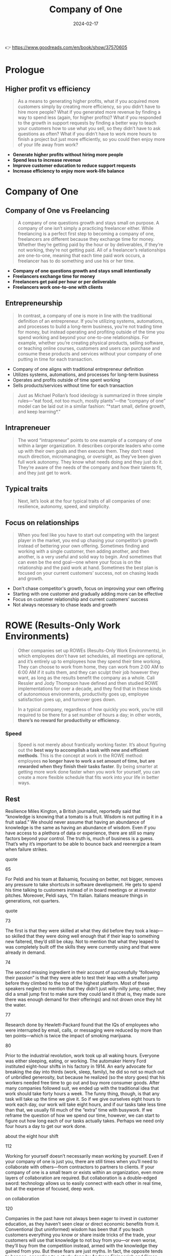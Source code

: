 :PROPERTIES:
:ID:       bcf4b1f6-efe6-4d50-b406-502b1f5e19a5
:END:
#+title: Company of One
#+filetags: :entrepreneurship:leadership:book:
#+date: 2024-02-17

👉 https://www.goodreads.com/en/book/show/37570605


* Prologue
** Higher profit vs efficiency

#+begin_quote
As a means to generating higher profits, what if you acquired more customers simply by
creating more efficiency, so you didn’t have to hire more people? What if you generated
more revenue by finding a way to spend less (again, for higher profits)? What if you
responded to the growth in support requests by finding a better way to teach your
customers how to use what you sell, so they didn’t have to ask questions as often? What if
you didn’t have to work more hours to finish a project but just more efficiently, so you
could then enjoy more of your life away from work?
#+end_quote

- *Generate higher profits without hiring more people*
- *Spend less to increase revenue*
- *Improve customer education to reduce support requests*
- *Increase efficiency to enjoy more work-life balance*

* Company of One
** Company of One vs Freelancing
#+begin_quote
A company of one questions growth and stays small on purpose. A company of one isn’t
simply a practicing freelancer either. While freelancing is a perfect first step to
becoming a company of one, freelancers are different because they exchange time for money.
Whether they’re getting paid by the hour or by deliverables, if they’re not working,
they’re not getting paid. All of a freelancer’s relationships are one-to-one, meaning that
each time paid work occurs, a freelancer has to do something and use his or her time.
#+end_quote

- **Company of one questions growth and stays small intentionally**
- **Freelancers exchange time for money**
- **Freelancers get paid per hour or per deliverable**
- **Freelancers work one-to-one with clients**

** Entrepreneurship

#+begin_quote
In contrast, a company of one is more in line with the traditional definition of an
entrepreneur. If you’re utilizing systems, automations, and processes to build a long-term
business, you’re not trading time for money, but instead operating and profiting outside
of the time you spend working and beyond your one-to-one relationships. For example,
whether you’re creating physical products, selling software, or teaching online courses,
customers and users can purchase and consume these products and services without your
company of one putting in time for each transaction.
#+end_quote

- Company of one aligns with traditional entrepreneur definition
- Utilizes systems, automations, and processes for long-term business
- Operates and profits outside of time spent working
- Sells products/services without time for each transaction

#+begin_quote
Just as Michael Pollan’s food ideology is summarized in three simple rules—“eat food, not
too much, mostly plants”—the “company of one” model can be laid out in a similar fashion:
“*start small, define growth, and keep learning*.”
#+end_quote

** Intrapreneuer

#+begin_quote
The word “intrapreneur” points to one example of a company of one within a larger
organization. It describes corporate leaders who come up with their own goals and then
execute them. They don’t need much direction, micromanaging, or oversight, as they’ve been
given full work autonomy. They know what needs doing and they just do it. They’re aware of
the needs of the company and how their talents fit, and they just get to work.
#+end_quote

** Typical traits

#+begin_quote
Next, let’s look at the four typical traits of all companies of one: resilience, autonomy, speed, and simplicity.
#+end_quote
** Focus on relationships
#+begin_quote
When you feel like you have to start out competing with the largest player in the market,
you end up chasing your competitor’s growth instead of bettering your own offering.
Sometimes finding and working with a single customer, then adding another, and then
another, is a very useful and solid way to begin. And sometimes that can even be the end
goal—one where your focus is on the relationship and the paid work at hand. Sometimes the
best plan is focused on your current customers’ success, not on chasing leads and growth.
#+end_quote

- Don't chase competitor's growth, focus on improving your own offering
- Starting with one customer and gradually adding more can be effective
- Focus on customer relationship and current customers' success
- Not always necessary to chase leads and growth

* ROWE (Results-Only Work Environments)

#+begin_quote
Other companies set up ROWEs (Results-Only Work Environments), in which employees don’t
have set schedules, all meetings are optional, and it’s entirely up to employees how they
spend their time working. They can choose to work from home, they can work from 2:00 AM to
6:00 AM if it suits them, and they can sculpt their job however they want, as long as the
results benefit the company as a whole. Cali Ressler and Jody Thompson have defined and
then studied ROWE implementations for over a decade, and they find that in these kinds of
autonomous environments, productivity goes up, employee satisfaction goes up, and turnover
goes down.
#+end_quote



#+begin_quote
In a typical company, regardless of how quickly you work, you’re still required to be
there for a set number of hours a day; in other words, *there’s no reward for productivity
or efficiency*.
#+end_quote

*** Speed
#+begin_quote
Speed is not merely about frantically working faster. It’s about figuring out the *best way
to accomplish a task with new and efficient methods*. This is the concept at work in the
ROWE method: employees *no longer have to work a set amount of time, but are rewarded when
they finish their tasks faster*. By being smarter at getting more work done faster when you
work for yourself, you can create a more flexible schedule that fits work into your life
in better ways.
#+end_quote

** Rest

Resilience Miles Kington, a British journalist, reportedly said that “knowledge is knowing
that a tomato is a fruit. Wisdom is not putting it in a fruit salad.” We should never
assume that having an abundance of knowledge is the same as having an abundance of wisdom.
Even if you have access to a plethora of data or experience, there are still so many
factors beyond your control. The truth is, much of business is a guess. That’s why it’s
important to be able to bounce back and reenergize a team when failure strikes.

quote

65

For Peldi and his team at Balsamiq, focusing on better, not bigger, removes any pressure
to take shortcuts in software development. He gets to spend his time talking to customers
instead of in board meetings or at investor pitches. Moreover, Peldi says, “I’m Italian.
Italians measure things in generations, not quarters.

quote

73

The first is that they were skilled at what they did before they took a leap—so skilled
that they were doing well enough that if their leap to something new faltered, they’d
still be okay. Not to mention that what they leaped to was completely built off the skills
they were currently using and that were already in demand.

74

The second missing ingredient in their account of successfully “following their passion” is that they were able to test
their leap with a smaller jump before they climbed to the top of the highest platform. Most of these speakers
neglect to mention that they didn’t just willy-nilly jump; rather, they did a small jump first to make sure they could
land it (that is, they made sure there was enough demand for their offerings) and not drown once they hit the
water.

77

Research done by Hewlett-Packard found that the IQs of employees who were interrupted by email, calls, or
messaging were reduced by more than ten points—which is twice the impact of smoking marijuana.

80

Prior to the industrial revolution, work took up all waking hours. Everyone was either sleeping, eating, or working.
The automaker Henry Ford instituted eight-hour shifts in his factory in 1914. An early advocate for breaking the day
into thirds (work, sleep, family), he did so not so much out of unbridled generosity, but because he realized (so the
story goes) that his workers needed free time to go out and buy more consumer goods. After many companies
followed suit, we ended up with the traditional idea that work should take forty hours a week. The funny thing,
though, is that any task will take up the time we give it. So if we give ourselves eight hours to work each day, our
work will take eight hours, and if our tasks take less time than that, we usually fill much of the “extra” time with
busywork. If we reframe the question of how we spend our time, however, we can start to figure out how long each
of our tasks actually takes. Perhaps we need only four hours a day to get our work done.

about the eight hour shift

112

Working for yourself doesn’t necessarily mean working by yourself. Even if your company of one is just you, there
are still times when you’ll need to collaborate with others—from contractors to partners to clients. If your company
of one is a small team or exists within an organization, even more layers of collaboration are required. But
collaboration is a double-edged sword: technology allows us to easily connect with each other in real time, but at
the expense of focused, deep work.

on collaboration

120

Companies in the past have not always been eager to invest in customer education, as they haven’t seen clear or
direct economic benefits from it. Conventional (but uninformed) wisdom has been that if you teach customers
everything you know or share inside tricks of the trade, your customers will use that knowledge to not buy from
you—or even worse, they’ll buy from the competition instead, armed with the knowledge they gained from you. But
these fears are just myths. In fact, the opposite tends to happen, according to a study done by Andreas Eisingerich
and Simon Bell at the MIT Sloan School of Business.
Eisingerich and Bell surveyed 1,200 clients of an investment firm and found that the more those clients were
educated on the pros and cons of the financial products the investment firm offered, the more they trusted that
firm, the more loyalty to the firm they developed, and the more appreciative they became of the firm’s customer
service for taking the time to educate them.

123

Teaching builds trust and expertise like nothing else for a company of one. When someone’s receptive to what
you’re teaching, they inherently trust the information you’re sharing. If you can consistently give your audience
useful, relevant, and timely knowledge (through your mailing list, speaking events, website, and so on), they’ll begin
to lean on you for more information (which you can then charge for). Teaching also doesn’t require lots of time,
resources, or even money—it can be as simple as sharing what you know with the people who are listening.

132

Having 100 passionate fans of your business who are eager to buy anything you release is exponentially more
effective than having 100,000 followers who simply follow your business to win something like a free iPad.

132

Making money is often easier than earning trust, because money can be lost and won back without judgment,
whereas trust is hard to regain once it’s lost. Your word and your company’s word have to be a contract with your
customers. This is how many companies of one stand out in competitive industries: by simply doing the work they
say they’ll do and then honoring social contracts with their customers.

133

Alex Beauchamp, former head of content at Airbnb, said that she never wants any content she works on to “go
viral.” She doesn’t want to ever be on the hook for making that happen. Moreover, going viral is often what happens
with a business that, not understanding who its intended audience is, tries to appeal to pretty much everyone. If you
want a piece of content for your business to generate a billion views, you probably don’t understand the purpose of
that content or whom it was really created for. Engagement and connection with your niche are more important and
far less costly to generate.

137

MINIMUM VIABLE PROFIT

As a company of one, you need to reach profitability as quickly as possible. Since you’re not relying on massive
influxes of cash from investors, every minute you spend getting set up and started is a minute when you aren’t
making money. So getting your product or service released as soon as possible, even if it’s small, is both financially
wise and educational, since a quick release can also serve as a perfect learning experience. The first version of a
product doesn’t need to be huge—it simply needs to solve one problem well and leave your customers feeling
better than before they purchased it.
In determining your minimum viable profit—the point at which your business is operating in the black (we’ll call it
MVPr from here on in)—keep in mind that the lower the number, the quicker you can reach it. So it’s important to
scale up your timelines and focus on core features only, reduce expenses and overhead, and ensure that your
business model works at a small scale first.
The assumption at work here is that your MVPr—not the number of your customers, not your measured growth, not
even your gross revenue—is the most important determinant of the sustainability of your company of one. If you
make a profit right from the beginning, then you can figure out everything else. If your expenses are low, profit
happens sooner. Decisions should be made with a focus on realized profit, not based on the expectation that profit
may happen. This is such a key and main difference in how growth-focused businesses and companies of one
operate. Even when a company of one needs to grow, that can happen only if metrics are based on actual profit,
not on hopeful profit projections.

139

According to entrepreneur and author Dan Norris, you don’t learn anything until you launch.
It might sound obvious, but a product is built to solve a specific problem. But as Dan points out, you won’t know how
well your product solves that problem until people are actually paying for it and using it. Whether you’re selling
cars, accounting software, or falafels from a falafel stand, these products exist to fix or address an existing and
pressing problem.

145

Halley Gray, founder of Evolve + Succeed, has found that most people who start a new business by themselves
make the mistake of believing the products should always come first. Instead of developing a product, which can
take a lot of time (and sometimes cash) to develop, new founders can start almost immediately by offering their
product idea as a service first.

145

WD-40, the well-known everyday lubricant, is literally named after its thirty-nine failures and one success. Originally
it was created for the aerospace industry, but it became so popular with employees using it for other tasks that it
was brought to retail, where it thrived.

154

Measuring profit or customer retention can lead to more sustainability because, as the adage goes, “What gets
measured gets done.” So if you’re focusing on growth, growth is what will happen. But if you focus instead on
relationships that turn into long-term customers and sales, that’s what will happen instead.

155

Even a company of one whose true north isn’t growth requires three types of capital. The first is financial capital,
which we learned in Chapter 11 should be as small as possible to start so that profit—achieving your MVPr—happens
quickly. The second is human capital, which is the value that you (or your small team) bring to the business or
group: this value takes the form of the skills you’ll need—or your willingness to learn them—to build something and
be autonomous in running it. The third type of capital required is social capital. While financial and human capital
are important, social capital tends to be what makes or breaks a business, as it’s the piece that relates to how a
market or audience sees the value in what you’re offering.

157

There are several schools of thought about building social capital, but a popular theory put forth by Sam Milbrath of
HootSuite is that you can begin by dividing your mass interactions with an audience into thirds. Sam suggests that
one-third of your updates should be about your business or your content, one-third should be sharing content from
others, and one-third should be personal interactions that build relationships with your audience.

on scial capital

166

Or as Austin Kleon cleverly puts it, “People want to be the noun without doing the verb.” They

misconceptions selfemployment
* Leadership
** Introverted Leaders
#+begin_quote
A study done by professors at Harvard Business School found that introverted leaders,
especially when they are managing skilled and proactive teams, can be highly successful.
That’s because a quieter, calmer leader is more likely to listen carefully, stay very
focused, and not be afraid to work for long stretches of time without interruption. And
they are able to lead a team of people who can do the same. Just as autonomy can only be
of benefit once a skill set is mastered (as we discussed in Chapter 1), a company of one
that operates as a small team requires real expertise from each member if they are to
function both separately and as a whole without very much managing required.
#+end_quote
** Autonomy vs Alignment
#+begin_quote
Autonomy can also be badly abused. The problem is not so much employees taking advantage
of perks like flex hours or remote work, but leaders assuming that they need to give less
direction. A leader’s job is to provide clear direction and then get out of the way. Even
companies of one require direction and set processes—it’s this common constraint that
allows creativity to thrive and goals to be met. This alignment has to be carefully
orchestrated, not as binary autonomous/non-autonomous decisions, but as a balance between
guidance and trust. Provide too much guidance and a team will start to rely on it and
leadership will become a bottleneck for decision-making. Provide too little and things
devolve into anarchy. The middle ground is where high-performing teams excel, providing
the most benefit to a company and delivering the most innovative and amazing results.
#+end_quote

- Autonomy can be misused
- Leaders should provide clear direction
- Companies, including those of one, need direction and processes for creativity and goal achievement
- Balance between guidance and trust is crucial
- Middle ground between too much guidance and too little fosters high performance and innovation

* Examples
** Nomad List
#+begin_quote
Pieter Levels is a digital nomad and Dutch programmer who is challenging the status quo of
business tradition. Working from any location around the globe with an internet connection
(currently in a village in Thailand), he builds software that competes with VC-funded
Silicon Valley companies with teams of twenty or more people. Pieter runs his online
service, Nomad List—a community list of cities around the world ranked by how easy and fun
it is to work from them—and earns $400,000 a year without employees or even an office.
#+end_quote

** Story of Pinboard
#+begin_quote
While Delicious was rapidly changing hands, Pinboard was started by web developer Maciej
Ceglowski. He offered his simple service to users at $3 per year, a fee that increased
over time to $11 per year. Since the beginning, Pinboard has been a one-person company
with a limited feature-set and with no investors. Ceglowski operated it as a side business
for the first few months, until it was generating enough income for him to move to working
on Pinboard full-time. Then, on June 1, 2017, Pinboard acquired Delicious for just $35,000
and quickly shut it down to new users, offering existing users the option to migrate their
accounts to Pinboard instead. After rapid growth and increased complexity in its offerings
and internal structure, Delicious, in which millions of dollars had been invested, was
ultimately consumed by a company of one for a tiny price. Pinboard had kept things simple,
played the long game, and ended up winning.
#+end_quote
* Ideas
** Weekend Check-in
#+begin_quote
On the company intranet, Basecamp has a “weekend check-in” where employees can post photos
of what they did on their three days off from work. This helps this remote-based company
build connections between its employees, who are spread all over the globe.
#+end_quote
* TODO
